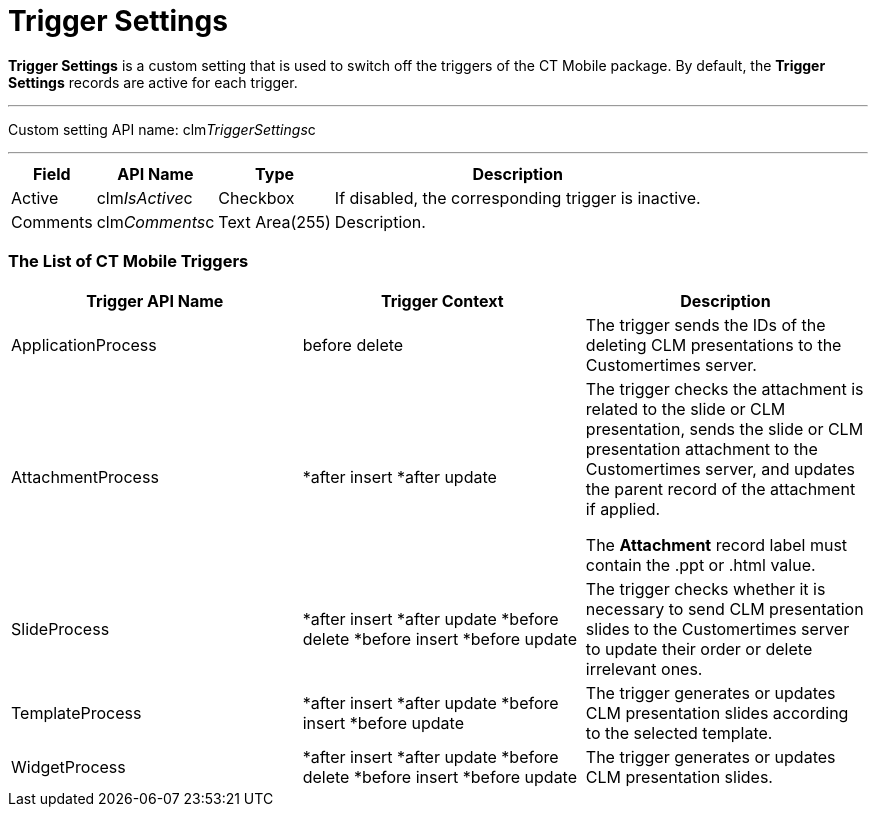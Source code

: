 = Trigger Settings

*Trigger Settings* is a custom setting that is used to switch off the
triggers of the CT Mobile package. By default, the *Trigger Settings*
records are active for each trigger.

'''''

Custom setting API name:
[.apiobject]#clm__TriggerSettings__c#

'''''

[width="100%",cols="~,~,~,~",]
|===
|*Field* |*API Name* |*Type* |*Description*

|Active |[.apiobject]#clm__IsActive__c# |Checkbox |If
disabled, the corresponding trigger is inactive.

|Comments |[.apiobject]#clm__Comments__c# |Text
Area(255) |Description.
|===

[[h2_588925148]]
=== The List of CT Mobile Triggers

[width="100%",cols="34%,33%,33%",]
|===
|*Trigger API Name* |*Trigger Context* |*Description*

|[.apiobject]#ApplicationProcess# |[.apiobject]#before
delete# |The trigger sends the IDs of the deleting CLM presentations to
the Customertimes server.

|[.apiobject]#AttachmentProcess# a|
*[.apiobject]#after insert#
*[.apiobject]#after update#

a|
The trigger checks the attachment is related to the slide or CLM
presentation, sends the slide or CLM presentation attachment to the
Customertimes server, and updates the parent record of the attachment if
applied.

The *Attachment* record label must contain
the [.apiobject]#.ppt# or [.apiobject]#.html# value.

|[.apiobject]#SlideProcess# a|
*[.apiobject]#after insert#
*[.apiobject]#after update#
*[.apiobject]#before delete#
*[.apiobject]#before insert#
*[.apiobject]#before update#

|The trigger checks whether it is necessary to send CLM presentation
slides to the Customertimes server to update their order or delete
irrelevant ones.

|[.apiobject]#TemplateProcess# a|
*[.apiobject]#after insert#
*[.apiobject]#after update#
*[.apiobject]#before insert#
*[.apiobject]#before update#

|The trigger generates or updates CLM presentation slides according to
the selected template.

|[.apiobject]#WidgetProcess# a|
*[.apiobject]#after insert#
*[.apiobject]#after update#
*[.apiobject]#before delete#
*[.apiobject]#before insert#
*[.apiobject]#before update#

|The trigger generates or updates CLM presentation slides.
|===
